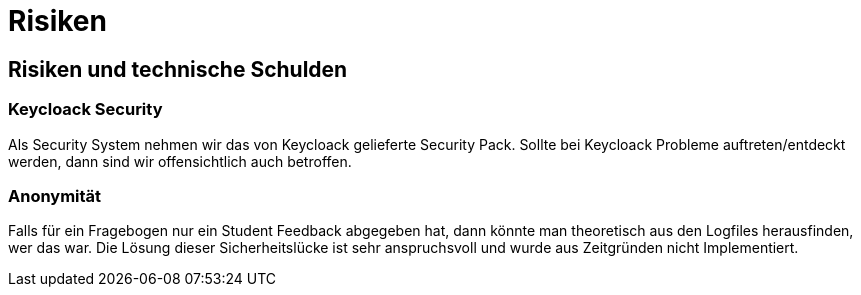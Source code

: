 = Risiken

== Risiken und technische Schulden

=== Keycloack Security

Als Security System nehmen wir das von Keycloack gelieferte Security Pack. Sollte
bei Keycloack Probleme auftreten/entdeckt werden, dann sind wir
offensichtlich auch betroffen.

=== Anonymität

Falls für ein Fragebogen nur ein Student Feedback abgegeben hat, dann könnte man theoretisch
aus den Logfiles herausfinden, wer das war.
Die Lösung dieser Sicherheitslücke ist sehr anspruchsvoll und wurde aus Zeitgründen nicht Implementiert.